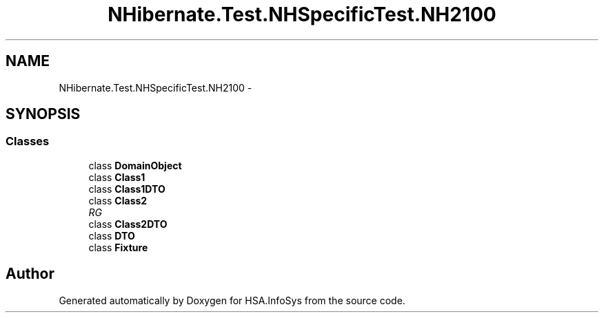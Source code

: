 .TH "NHibernate.Test.NHSpecificTest.NH2100" 3 "Fri Jul 5 2013" "Version 1.0" "HSA.InfoSys" \" -*- nroff -*-
.ad l
.nh
.SH NAME
NHibernate.Test.NHSpecificTest.NH2100 \- 
.SH SYNOPSIS
.br
.PP
.SS "Classes"

.in +1c
.ti -1c
.RI "class \fBDomainObject\fP"
.br
.ti -1c
.RI "class \fBClass1\fP"
.br
.ti -1c
.RI "class \fBClass1DTO\fP"
.br
.ti -1c
.RI "class \fBClass2\fP"
.br
.RI "\fIRG \fP"
.ti -1c
.RI "class \fBClass2DTO\fP"
.br
.ti -1c
.RI "class \fBDTO\fP"
.br
.ti -1c
.RI "class \fBFixture\fP"
.br
.in -1c
.SH "Author"
.PP 
Generated automatically by Doxygen for HSA\&.InfoSys from the source code\&.
